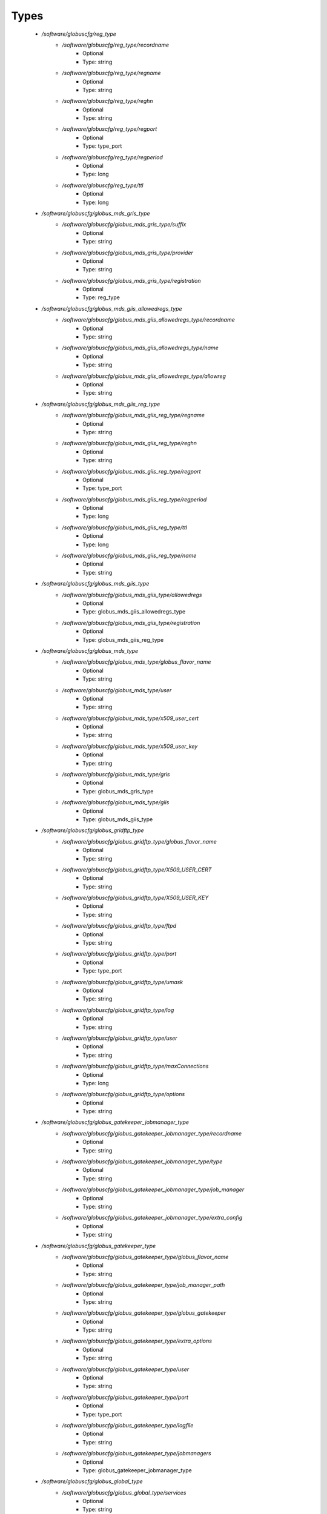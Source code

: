 
Types
-----

 - `/software/globuscfg/reg_type`
    - `/software/globuscfg/reg_type/recordname`
        - Optional
        - Type: string
    - `/software/globuscfg/reg_type/regname`
        - Optional
        - Type: string
    - `/software/globuscfg/reg_type/reghn`
        - Optional
        - Type: string
    - `/software/globuscfg/reg_type/regport`
        - Optional
        - Type: type_port
    - `/software/globuscfg/reg_type/regperiod`
        - Optional
        - Type: long
    - `/software/globuscfg/reg_type/ttl`
        - Optional
        - Type: long
 - `/software/globuscfg/globus_mds_gris_type`
    - `/software/globuscfg/globus_mds_gris_type/suffix`
        - Optional
        - Type: string
    - `/software/globuscfg/globus_mds_gris_type/provider`
        - Optional
        - Type: string
    - `/software/globuscfg/globus_mds_gris_type/registration`
        - Optional
        - Type: reg_type
 - `/software/globuscfg/globus_mds_giis_allowedregs_type`
    - `/software/globuscfg/globus_mds_giis_allowedregs_type/recordname`
        - Optional
        - Type: string
    - `/software/globuscfg/globus_mds_giis_allowedregs_type/name`
        - Optional
        - Type: string
    - `/software/globuscfg/globus_mds_giis_allowedregs_type/allowreg`
        - Optional
        - Type: string
 - `/software/globuscfg/globus_mds_giis_reg_type`
    - `/software/globuscfg/globus_mds_giis_reg_type/regname`
        - Optional
        - Type: string
    - `/software/globuscfg/globus_mds_giis_reg_type/reghn`
        - Optional
        - Type: string
    - `/software/globuscfg/globus_mds_giis_reg_type/regport`
        - Optional
        - Type: type_port
    - `/software/globuscfg/globus_mds_giis_reg_type/regperiod`
        - Optional
        - Type: long
    - `/software/globuscfg/globus_mds_giis_reg_type/ttl`
        - Optional
        - Type: long
    - `/software/globuscfg/globus_mds_giis_reg_type/name`
        - Optional
        - Type: string
 - `/software/globuscfg/globus_mds_giis_type`
    - `/software/globuscfg/globus_mds_giis_type/allowedregs`
        - Optional
        - Type: globus_mds_giis_allowedregs_type
    - `/software/globuscfg/globus_mds_giis_type/registration`
        - Optional
        - Type: globus_mds_giis_reg_type
 - `/software/globuscfg/globus_mds_type`
    - `/software/globuscfg/globus_mds_type/globus_flavor_name`
        - Optional
        - Type: string
    - `/software/globuscfg/globus_mds_type/user`
        - Optional
        - Type: string
    - `/software/globuscfg/globus_mds_type/x509_user_cert`
        - Optional
        - Type: string
    - `/software/globuscfg/globus_mds_type/x509_user_key`
        - Optional
        - Type: string
    - `/software/globuscfg/globus_mds_type/gris`
        - Optional
        - Type: globus_mds_gris_type
    - `/software/globuscfg/globus_mds_type/giis`
        - Optional
        - Type: globus_mds_giis_type
 - `/software/globuscfg/globus_gridftp_type`
    - `/software/globuscfg/globus_gridftp_type/globus_flavor_name`
        - Optional
        - Type: string
    - `/software/globuscfg/globus_gridftp_type/X509_USER_CERT`
        - Optional
        - Type: string
    - `/software/globuscfg/globus_gridftp_type/X509_USER_KEY`
        - Optional
        - Type: string
    - `/software/globuscfg/globus_gridftp_type/ftpd`
        - Optional
        - Type: string
    - `/software/globuscfg/globus_gridftp_type/port`
        - Optional
        - Type: type_port
    - `/software/globuscfg/globus_gridftp_type/umask`
        - Optional
        - Type: string
    - `/software/globuscfg/globus_gridftp_type/log`
        - Optional
        - Type: string
    - `/software/globuscfg/globus_gridftp_type/user`
        - Optional
        - Type: string
    - `/software/globuscfg/globus_gridftp_type/maxConnections`
        - Optional
        - Type: long
    - `/software/globuscfg/globus_gridftp_type/options`
        - Optional
        - Type: string
 - `/software/globuscfg/globus_gatekeeper_jobmanager_type`
    - `/software/globuscfg/globus_gatekeeper_jobmanager_type/recordname`
        - Optional
        - Type: string
    - `/software/globuscfg/globus_gatekeeper_jobmanager_type/type`
        - Optional
        - Type: string
    - `/software/globuscfg/globus_gatekeeper_jobmanager_type/job_manager`
        - Optional
        - Type: string
    - `/software/globuscfg/globus_gatekeeper_jobmanager_type/extra_config`
        - Optional
        - Type: string
 - `/software/globuscfg/globus_gatekeeper_type`
    - `/software/globuscfg/globus_gatekeeper_type/globus_flavor_name`
        - Optional
        - Type: string
    - `/software/globuscfg/globus_gatekeeper_type/job_manager_path`
        - Optional
        - Type: string
    - `/software/globuscfg/globus_gatekeeper_type/globus_gatekeeper`
        - Optional
        - Type: string
    - `/software/globuscfg/globus_gatekeeper_type/extra_options`
        - Optional
        - Type: string
    - `/software/globuscfg/globus_gatekeeper_type/user`
        - Optional
        - Type: string
    - `/software/globuscfg/globus_gatekeeper_type/port`
        - Optional
        - Type: type_port
    - `/software/globuscfg/globus_gatekeeper_type/logfile`
        - Optional
        - Type: string
    - `/software/globuscfg/globus_gatekeeper_type/jobmanagers`
        - Optional
        - Type: globus_gatekeeper_jobmanager_type
 - `/software/globuscfg/globus_global_type`
    - `/software/globuscfg/globus_global_type/services`
        - Optional
        - Type: string
    - `/software/globuscfg/globus_global_type/paths`
        - Optional
        - Type: string
    - `/software/globuscfg/globus_global_type/globus_flavor_name`
        - Optional
        - Type: string
    - `/software/globuscfg/globus_global_type/GLOBUS_LOCATION`
        - Optional
        - Type: string
    - `/software/globuscfg/globus_global_type/GPT_LOCATION`
        - Optional
        - Type: string
    - `/software/globuscfg/globus_global_type/GLOBUS_CONFIG`
        - Optional
        - Type: string
    - `/software/globuscfg/globus_global_type/GLOBUS_TCP_PORT_RANGE`
        - Optional
        - Type: string
    - `/software/globuscfg/globus_global_type/GLOBUS_UDP_PORT_RANGE`
        - Optional
        - Type: string
    - `/software/globuscfg/globus_global_type/LD_LIBRARY_PATH`
        - Optional
        - Type: string
    - `/software/globuscfg/globus_global_type/x509_user_cert`
        - Optional
        - Type: string
    - `/software/globuscfg/globus_global_type/x509_user_key`
        - Optional
        - Type: string
    - `/software/globuscfg/globus_global_type/x509_cert_dir`
        - Optional
        - Type: string
    - `/software/globuscfg/globus_global_type/gridmap`
        - Optional
        - Type: string
    - `/software/globuscfg/globus_global_type/gridmapdir`
        - Optional
        - Type: string
    - `/software/globuscfg/globus_global_type/mds`
        - Optional
        - Type: globus_mds_type
    - `/software/globuscfg/globus_global_type/gridftp`
        - Optional
        - Type: globus_gridftp_type
    - `/software/globuscfg/globus_global_type/gatekeeper`
        - Optional
        - Type: globus_gatekeeper_type
    - `/software/globuscfg/globus_global_type/sysconfigUpdate`
        - Optional
        - Type: boolean
 - `/software/globuscfg/globuscfg_component_type`
